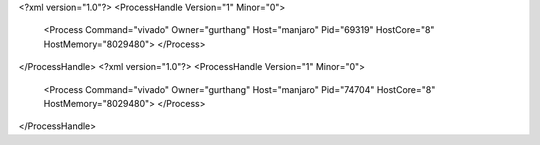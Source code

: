 <?xml version="1.0"?>
<ProcessHandle Version="1" Minor="0">
    <Process Command="vivado" Owner="gurthang" Host="manjaro" Pid="69319" HostCore="8" HostMemory="8029480">
    </Process>
</ProcessHandle>
<?xml version="1.0"?>
<ProcessHandle Version="1" Minor="0">
    <Process Command="vivado" Owner="gurthang" Host="manjaro" Pid="74704" HostCore="8" HostMemory="8029480">
    </Process>
</ProcessHandle>
